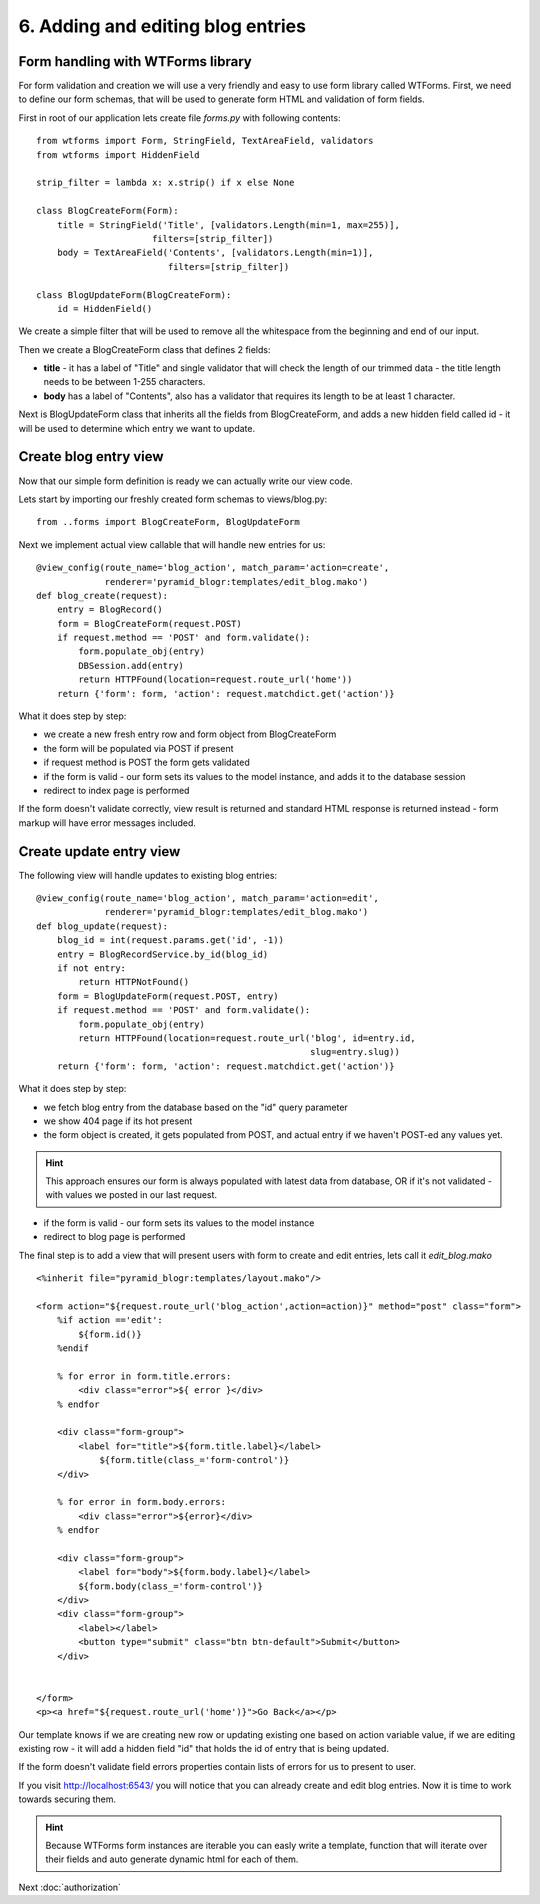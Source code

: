 ==================================
6. Adding and editing blog entries
==================================

Form handling with WTForms library
----------------------------------

For form validation and creation we will use a very friendly and easy to use 
form library called WTForms. First, we need to define our form schemas, that 
will be used to generate form HTML and validation of form fields.  

First in root of our application lets create file *forms.py* with following 
contents::

    from wtforms import Form, StringField, TextAreaField, validators
    from wtforms import HiddenField

    strip_filter = lambda x: x.strip() if x else None

    class BlogCreateForm(Form):
        title = StringField('Title', [validators.Length(min=1, max=255)],
                          filters=[strip_filter])
        body = TextAreaField('Contents', [validators.Length(min=1)],
                             filters=[strip_filter])

    class BlogUpdateForm(BlogCreateForm):
        id = HiddenField()

We create a simple filter that will be used to remove all the whitespace 
from the beginning and end of our input.

Then we create a BlogCreateForm class that defines 2 fields:

* **title** - it has a label of "Title" and single validator that will check the 
  length of our trimmed data - the title length needs to be between 1-255 
  characters.
  
* **body** has a label of "Contents", also has a validator that requires its 
  length to be at least 1 character.

Next is BlogUpdateForm class that inherits all the fields from BlogCreateForm, 
and adds a new hidden field called id - it will be used to determine which 
entry we want to update.

Create blog entry view
----------------------

Now that our simple form definition is ready we can actually write our view code.

Lets start by importing our freshly created form schemas to views/blog.py::

    from ..forms import BlogCreateForm, BlogUpdateForm

Next we implement actual view callable that will handle new entries for us::

    @view_config(route_name='blog_action', match_param='action=create',
                 renderer='pyramid_blogr:templates/edit_blog.mako')
    def blog_create(request):
        entry = BlogRecord()
        form = BlogCreateForm(request.POST)
        if request.method == 'POST' and form.validate():
            form.populate_obj(entry)
            DBSession.add(entry)
            return HTTPFound(location=request.route_url('home'))
        return {'form': form, 'action': request.matchdict.get('action')}

What it does step by step:

* we create a new fresh entry row and form object from BlogCreateForm
* the form will be populated via POST if present
* if request method is POST the form gets validated
* if the form is valid - our form sets its values to the model instance, 
  and adds it to the database session
* redirect to index page is performed

If the form doesn't validate correctly, view result is returned and standard 
HTML response is returned instead - form markup will have error messages included.

Create update entry view
------------------------

The following view will handle updates to existing blog entries::

    @view_config(route_name='blog_action', match_param='action=edit',
                 renderer='pyramid_blogr:templates/edit_blog.mako')
    def blog_update(request):
        blog_id = int(request.params.get('id', -1))
        entry = BlogRecordService.by_id(blog_id)
        if not entry:
            return HTTPNotFound()
        form = BlogUpdateForm(request.POST, entry)
        if request.method == 'POST' and form.validate():
            form.populate_obj(entry)
            return HTTPFound(location=request.route_url('blog', id=entry.id,
                                                        slug=entry.slug))
        return {'form': form, 'action': request.matchdict.get('action')}

What it does step by step:

* we fetch blog entry from the database based on the "id" query parameter
* we show 404 page if its hot present
* the form object is created, it gets populated from POST, and actual entry 
  if we haven't POST-ed any values yet.
  
.. hint ::
  This approach ensures our form is always populated with latest data from 
  database, OR if it's not validated - with values we posted in our last request.
   
* if the form is valid - our form sets its values to the model instance
* redirect to blog page is performed

The final step is to add a view that will present users with form to create and 
edit entries, lets call it *edit_blog.mako* ::

    <%inherit file="pyramid_blogr:templates/layout.mako"/>

    <form action="${request.route_url('blog_action',action=action)}" method="post" class="form">
        %if action =='edit':
            ${form.id()}
        %endif

        % for error in form.title.errors:
            <div class="error">${ error }</div>
        % endfor

        <div class="form-group">
            <label for="title">${form.title.label}</label>
                ${form.title(class_='form-control')}
        </div>

        % for error in form.body.errors:
            <div class="error">${error}</div>
        % endfor

        <div class="form-group">
            <label for="body">${form.body.label}</label>
            ${form.body(class_='form-control')}
        </div>
        <div class="form-group">
            <label></label>
            <button type="submit" class="btn btn-default">Submit</button>
        </div>


    </form>
    <p><a href="${request.route_url('home')}">Go Back</a></p>


Our template knows if we are creating new row or updating existing one based on 
action variable value, if we are editing existing row - it will add a hidden 
field "id" that holds the id of entry that is being updated. 

If the form doesn't validate field errors properties contain lists of errors for 
us to present to user.

If you visit http://localhost:6543/ you will notice that you can already create and edit blog entries.
Now it is time to work towards securing them.

.. hint::
    Because WTForms form instances are iterable you can easly write a template, 
    function that will iterate over their fields and auto generate dynamic html 
    for each of them.


Next :doc:`authorization`
